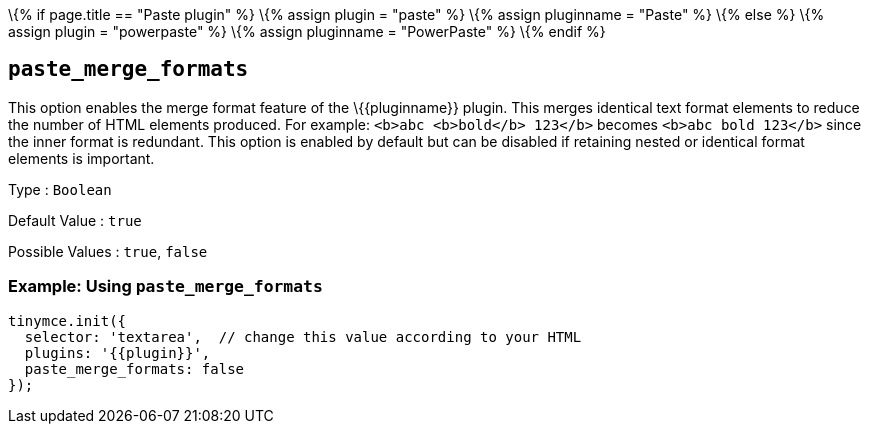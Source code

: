 \{% if page.title == "Paste plugin" %} \{% assign plugin = "paste" %} \{% assign pluginname = "Paste" %} \{% else %} \{% assign plugin = "powerpaste" %} \{% assign pluginname = "PowerPaste" %} \{% endif %}

== `+paste_merge_formats+`

This option enables the merge format feature of the \{\{pluginname}} plugin. This merges identical text format elements to reduce the number of HTML elements produced. For example: `+<b>abc <b>bold</b> 123</b>+` becomes `+<b>abc bold 123</b>+` since the inner format is redundant. This option is enabled by default but can be disabled if retaining nested or identical format elements is important.

Type : `+Boolean+`

Default Value : `+true+`

Possible Values : `+true+`, `+false+`

=== Example: Using `+paste_merge_formats+`

[source,js]
----
tinymce.init({
  selector: 'textarea',  // change this value according to your HTML
  plugins: '{{plugin}}',
  paste_merge_formats: false
});
----
